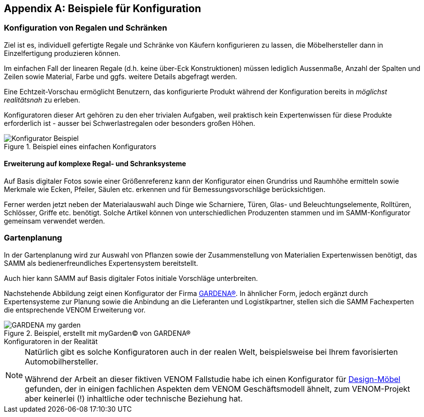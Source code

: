 :numbered!:

[appendix]
[[Beispiele-Konfiguration]]
== Beispiele für Konfiguration

=== Konfiguration von Regalen und Schränken
Ziel ist es, individuell gefertigte Regale und Schränke von Käufern
konfigurieren zu lassen, die Möbelhersteller dann in Einzelfertigung
produzieren können.

Im einfachen Fall der linearen Regale (d.h. keine über-Eck Konstruktionen)
müssen lediglich Aussenmaße, Anzahl der Spalten und Zeilen sowie Material,
Farbe und ggfs. weitere Details abgefragt werden.

Eine Echtzeit-Vorschau ermöglicht Benutzern, das konfigurierte Produkt während
der Konfiguration bereits in _möglichst realitätsnah_ zu erleben.

Konfiguratoren dieser Art gehören zu den eher trivialen Aufgaben, weil praktisch
kein Expertenwissen für diese Produkte erforderlich ist - ausser bei Schwerlastregalen oder besonders großen Höhen.

image::Konfigurator-Beispiel.png[title="Beispiel eines einfachen Konfigurators"]

==== Erweiterung auf komplexe Regal- und Schranksysteme
Auf Basis digitaler Fotos sowie einer Größenreferenz kann der Konfigurator einen Grundriss und  Raumhöhe ermitteln sowie Merkmale wie Ecken, Pfeiler, Säulen etc. erkennen und für Bemessungsvorschläge berücksichtigen.

Ferner werden jetzt neben der Materialauswahl auch Dinge wie Scharniere, Türen, Glas- und Beleuchtungselemente, Rolltüren, Schlösser, Griffe etc. benötigt. Solche
Artikel können von unterschiedlichen Produzenten stammen und im SAMM-Konfigurator
gemeinsam verwendet werden.

=== Gartenplanung

In der Gartenplanung wird zur Auswahl von Pflanzen sowie der Zusammenstellung von
Materialien Expertenwissen benötigt, das SAMM als bedienerfreundliches Expertensystem bereitstellt.

Auch hier kann SAMM auf Basis digitaler Fotos initiale Vorschläge unterbreiten.


Nachstehende Abbildung zeigt einen Konfigurator der Firma http://mygarden.gardena.com/de/[GARDENA(R)].
In ähnlicher Form, jedoch ergänzt durch Expertensysteme zur Planung sowie die Anbindung an die
Lieferanten und Logistikpartner, stellen sich die SAMM Fachexperten die entsprechende VENOM Erweiterung vor.

[[garden-diagram]]
image::GARDENA-my_garden.jpg[title="Beispiel, erstellt mit myGarden(C) von GARDENA(R)"]


.Konfiguratoren in der Realität 
**** 
[NOTE]
--
Natürlich gibt es solche Konfiguratoren auch in der realen Welt,
beispielsweise bei Ihrem favorisierten Automobilhersteller.

Während der Arbeit an dieser fiktiven VENOM Fallstudie habe
ich einen Konfigurator für 
http://hem.com/de/konfigurieren-aufbewahrung/?ref=stl.contact.cust_sub[Design-Möbel] 
gefunden, der in einigen fachlichen Aspekten dem VENOM Geschäftsmodell ähnelt,
zum VENOM-Projekt aber keinerlei (!) inhaltliche oder technische Beziehung hat.
  
--
****